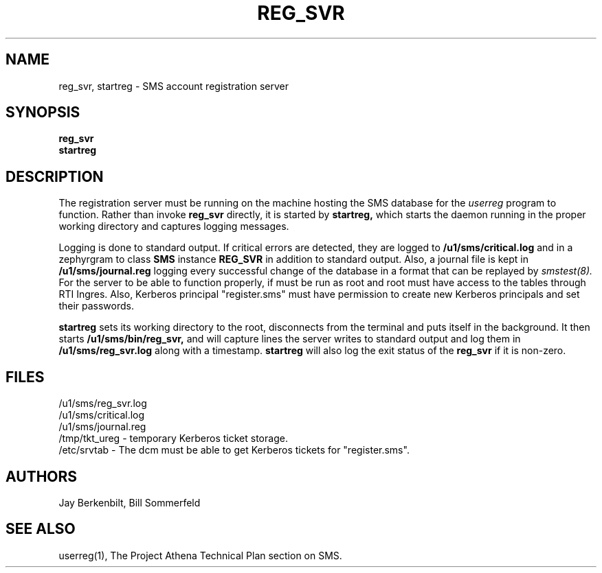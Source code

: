 .TH REG_SVR 8 "30 Nov 1988" "Project Athena"
\" RCSID: $Header: /afs/.athena.mit.edu/astaff/project/moiradev/repository/moira/man/reg_svr.8,v 1.3 1988-12-06 14:35:34 mar Exp $
.SH NAME
reg_svr, startreg \- SMS account registration server
.SH SYNOPSIS
.B reg_svr
.br
.B startreg
.SH DESCRIPTION
The registration server
must be running on the machine hosting the SMS database for the 
.I userreg
program to function.  Rather than invoke
.B reg_svr
directly, it is started by
.B startreg,
which starts the daemon running in the proper working directory and
captures logging messages.
.PP
Logging is done to standard output.
If critical errors are detected, they are logged to
.B /u1/sms/critical.log
and in a zephyrgram to class
.B SMS
instance
.B REG_SVR
in addition to standard output.
Also, a journal file is kept in
.B /u1/sms/journal.reg
logging every successful change of the database in a format that can
be replayed by
.I smstest(8).
For the server to be able to function properly, if must be run as root
and root must have access to the tables through RTI Ingres.  Also,
Kerberos principal "register.sms" must have permission to create new
Kerberos principals and set their passwords.
.PP
.B startreg
sets its working directory to the root, disconnects from the terminal
and puts itself in the background.  It then starts
.B /u1/sms/bin/reg_svr,
and will capture lines the server writes to standard output and log them
in
.B /u1/sms/reg_svr.log
along with a timestamp.
.B startreg
will also log the exit status of the
.B reg_svr
if it is non-zero.
.SH FILES
/u1/sms/reg_svr.log
.br
/u1/sms/critical.log
.br
/u1/sms/journal.reg
.br
.br
/tmp/tkt_ureg \- temporary Kerberos ticket storage.
.br
/etc/srvtab \- The dcm must be able to get Kerberos tickets for "register.sms".
.SH AUTHORS
Jay Berkenbilt, Bill Sommerfeld
.SH "SEE ALSO"
userreg(1), The Project Athena Technical Plan section on SMS.
